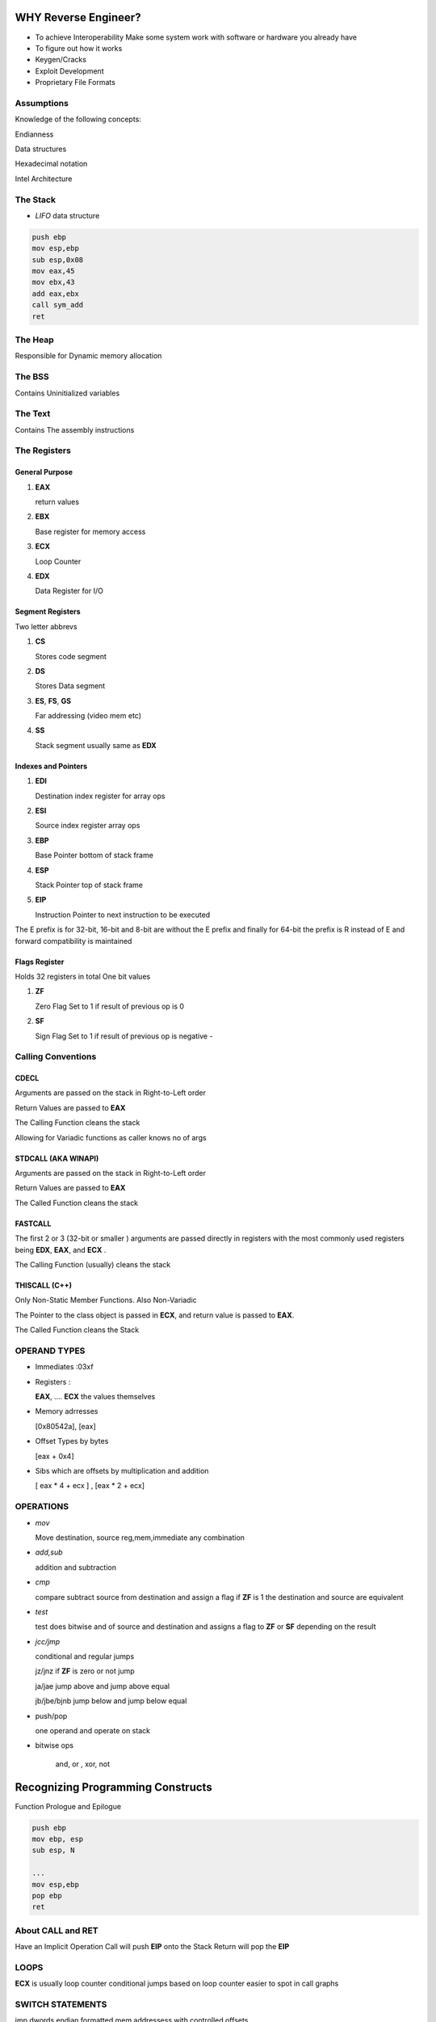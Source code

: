 WHY Reverse Engineer?
==============================

- To achieve Interoperability
  Make some system work with software or hardware you already have

- To figure out how it works

- Keygen/Cracks

- Exploit Development

- Proprietary File Formats

Assumptions
------------------------------------------
Knowledge of the following concepts:

Endianness

Data structures

Hexadecimal notation

Intel Architecture

The Stack
------------------------------------------

- *LIFO* data structure

.. code:: assembly

   push ebp
   mov esp,ebp
   sub esp,0x08
   mov eax,45
   mov ebx,43
   add eax,ebx
   call sym_add
   ret

The Heap
---------------
Responsible for Dynamic memory allocation

The BSS
---------
Contains Uninitialized variables

The Text
-----------
Contains The assembly instructions

The Registers
------------------------------

General Purpose
''''''''''''''''''''

1. **EAX**

   return values

2. **EBX**

   Base register for memory access

3. **ECX**

   Loop Counter

4. **EDX**

   Data Register for I/O


Segment Registers
''''''''''''''''''''

Two letter abbrevs

1. **CS**

   Stores code segment

2. **DS**

   Stores Data segment

3. **ES**, **FS**, **GS**

   Far addressing (video mem etc)

4. **SS**

   Stack segment usually same as **EDX**


Indexes and Pointers
''''''''''''''''''''''

1. **EDI**

   Destination index register for array ops

2. **ESI**

   Source index register array ops

3. **EBP**

   Base Pointer  bottom of stack frame

4. **ESP**

   Stack Pointer top of stack frame

5. **EIP**

   Instruction Pointer to next instruction to be executed

The E prefix is for 32-bit, 16-bit and 8-bit are without the E prefix and finally for
64-bit the prefix is R instead of E and forward compatibility is maintained

Flags Register
''''''''''''''''''''''
Holds 32 registers in total
One bit values

1. **ZF**

   Zero Flag
   Set to 1 if result of previous op is 0

2. **SF**

   Sign Flag
   Set to 1 if result of previous op is negative -

Calling Conventions
----------------------
CDECL
''''''''''
Arguments are passed on the stack in Right-to-Left order

Return Values are passed to **EAX**

The Calling Function cleans the stack

Allowing for Variadic functions as caller knows no of args

STDCALL (AKA WINAPI)
''''''''''''''''''''
Arguments are passed on the stack in Right-to-Left order

Return Values are passed to **EAX**

The Called Function cleans the stack

FASTCALL
''''''''''''''''''''
The first 2 or 3 (32-bit or smaller ) arguments are passed directly in registers with the
most commonly used registers being **EDX**, **EAX**, and **ECX** .

The Calling Function (usually) cleans the stack


THISCALL (C++)
''''''''''''''''''''
Only Non-Static Member Functions. Also Non-Variadic

The Pointer to the class object is passed in **ECX**, and return value is passed to **EAX**.

The Called Function cleans the Stack


OPERAND TYPES
-------------

- Immediates :03xf

- Registers :

  **EAX**, .... **ECX** the values themselves

- Memory adrresses

  [0x80542a], [eax]

- Offset Types by bytes

  [eax + 0x4]

- Sibs which are offsets by multiplication and addition

  [ eax * 4 + ecx ] , [eax * 2 + ecx]


OPERATIONS
------------------------

- *mov*

  Move destination, source
  reg,mem,immediate any combination

- *add,sub*

  addition and subtraction

- *cmp*

  compare  subtract source from destination and assign a flag
  if **ZF** is 1 the destination and source are equivalent

- *test*

  test does bitwise and of source and destination and assigns a flag
  to **ZF** or **SF** depending on the result

- *jcc/jmp*

  conditional and regular jumps

  jz/jnz if **ZF** is zero or not jump

  ja/jae jump above and jump above equal

  jb/jbe/bjnb jump below and jump below equal


- push/pop

  one operand and operate on stack

- bitwise ops

   and, or , xor, not



Recognizing Programming Constructs
==================================
Function Prologue and Epilogue

.. code:: assembly

   push ebp
   mov ebp, esp
   sub esp, N

   ...
   mov esp,ebp
   pop ebp
   ret

About CALL and RET
------------------
Have an Implicit Operation
Call will push **EIP** onto the Stack
Return will pop the **EIP**

LOOPS
------
**ECX** is usually loop counter
conditional jumps based on loop counter
easier to spot in call graphs

SWITCH STATEMENTS
-------------------
jmp dwords
endian formatted mem addressess
with controlled offsets

